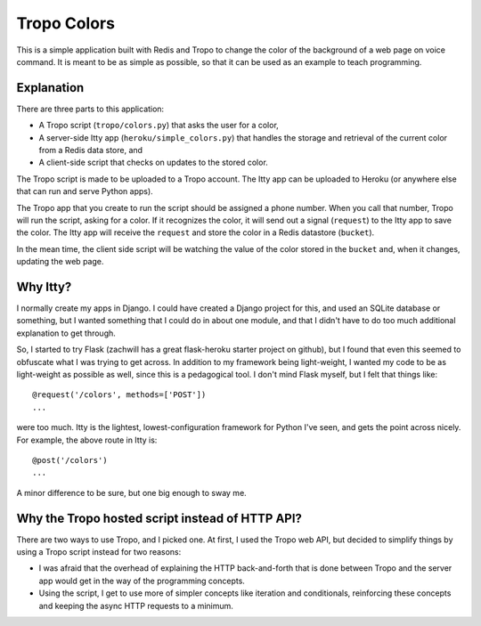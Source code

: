 Tropo Colors
============

This is a simple application built with Redis and Tropo to change the color of
the background of a web page on voice command.  It is meant to be as simple as
possible, so that it can be used as an example to teach programming.

Explanation
-----------

There are three parts to this application:

* A Tropo script (``tropo/colors.py``) that asks the user for a color,
* A server-side Itty app (``heroku/simple_colors.py``) that handles the
  storage and retrieval of the current color from a Redis data store, and
* A client-side script that checks on updates to the stored color.

The Tropo script is made to be uploaded to a Tropo account.  The Itty app can
be uploaded to Heroku (or anywhere else that can run and serve Python apps).

The Tropo app that you create to run the script should be assigned a phone
number.  When you call that number, Tropo will run the script, asking for a
color.  If it recognizes the color, it will send out a signal (``request``) to
the Itty app to save the color.  The Itty app will receive the ``request`` and
store the color in a Redis datastore (``bucket``).

In the mean time, the client side script will be watching the value of the
color stored in the ``bucket`` and, when it changes, updating the web page.

Why Itty?
---------

I normally create my apps in Django.  I could have created a Django project for
this, and used an SQLite database or something, but I wanted something that I
could do in about one module, and that I didn't have to do too much additional
explanation to get through.

So, I started to try Flask (zachwill has a great flask-heroku starter project
on github), but I found that even this seemed to obfuscate what I was trying
to get across.  In addition to my framework being light-weight, I wanted my
code to be as light-weight as possible as well, since this is a pedagogical
tool.  I don't mind Flask myself, but I felt that things like::

    @request('/colors', methods=['POST'])
    ...

were too much.  Itty is the lightest, lowest-configuration framework for Python
I've seen, and gets the point across nicely.  For example, the above route in
Itty is::

    @post('/colors')
    ...

A minor difference to be sure, but one big enough to sway me.

Why the Tropo hosted script instead of HTTP API?
------------------------------------------------

There are two ways to use Tropo, and I picked one.  At first, I used the Tropo web
API, but decided to simplify things by using a Tropo script instead for two
reasons:

* I was afraid that the overhead of explaining the HTTP back-and-forth that
  is done between Tropo and the server app would get in the way of the
  programming concepts.
* Using the script, I get to use more of simpler concepts like iteration and
  conditionals, reinforcing these concepts and keeping the async HTTP requests
  to a minimum.
